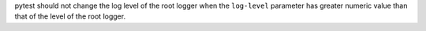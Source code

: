pytest should not change the log level of the root logger when the
``log-level`` parameter has greater numeric value than that of the level of
the root logger.
